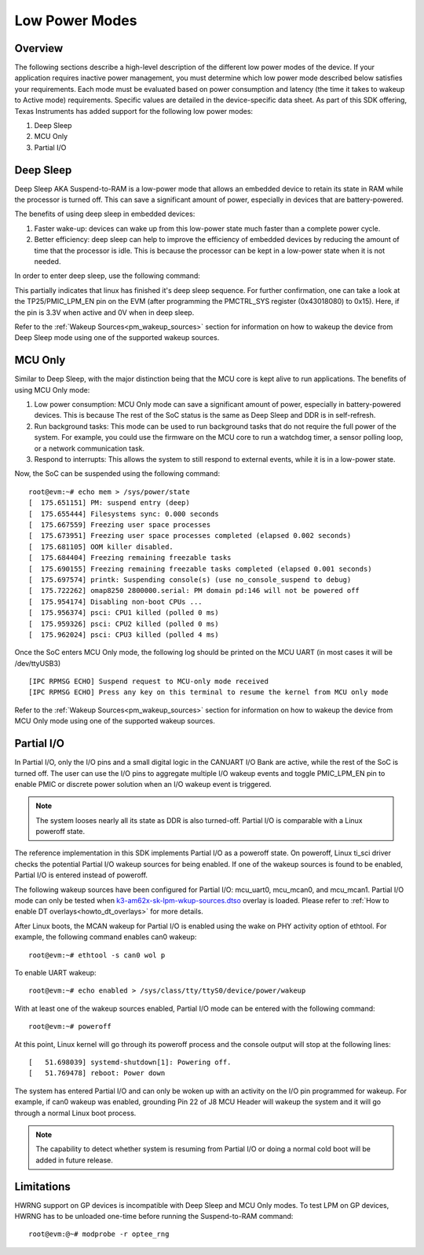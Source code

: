 .. _lpm_modes:

##############
Low Power Modes
##############

Overview
========

The following sections describe a high-level description of the different low power modes of the
device. If your application requires inactive power management, you must determine which
low power mode described below satisfies your requirements. Each mode must be evaluated
based on power consumption and latency (the time it takes to wakeup to Active mode) requirements. Specific
values are detailed in the device-specific data sheet. As part of this SDK offering,
Texas Instruments has added support for the following low power modes:

#. Deep Sleep
#. MCU Only
#. Partial I/O


Deep Sleep
==========

Deep Sleep AKA Suspend-to-RAM is a low-power mode that allows an embedded device
to retain its state in RAM while the processor is turned off.
This can save a significant amount of power, especially in devices that are
battery-powered.

The benefits of using deep sleep in embedded devices:

#. Faster wake-up: devices can wake up from this low-power state much faster than
   a complete power cycle.
#. Better efficiency: deep sleep can help to improve the efficiency of embedded devices by
   reducing the amount of time that the processor is idle. This is because the processor can
   be kept in a low-power state when it is not needed.

In order to enter deep sleep, use the following command:

.. ifconfig:: CONFIG_part_variant in ('AM62X')

   ::

      root@am62xx-evm:~# echo mem > /sys/power/state
      [   45.902923] PM: suspend entry (deep)
      [   45.906725] Filesystems sync: 0.000 seconds
      [   45.924512] remoteproc remoteproc0: stopped remote processor 5000000.m4fss
      [   45.931827] Freezing user space processes
      [   45.937861] Freezing user space processes completed (elapsed 0.001 seconds)
      [   45.944868] OOM killer disabled.
      [   45.948087] Freezing remaining freezable tasks
      [   45.953924] Freezing remaining freezable tasks completed (elapsed 0.001 seconds)
      [   45.961330] printk: Suspending console(s) (use no_console_suspend to debug)
      [   45.988085] Disabling non-boot CPUs ...
      [   45.990243] psci: CPU1 killed (polled 0 ms)
      [   45.992334] psci: CPU2 killed (polled 4 ms)
      [   45.994977] psci: CPU3 killed (polled 0 ms)

.. ifconfig:: CONFIG_part_variant in ('AM62AX' , 'AM62PX')

   ::

      root@evm:~# echo mem > /sys/power/state
      [   47.558246] PM: suspend entry (deep)
      [   47.562456] Filesystems sync: 0.000 seconds
      [   47.597364] remoteproc remoteproc1: stopped remote processor 79000000.r5f
      [   47.604640] Freezing user space processes
      [   47.614313] Freezing user space processes completed (elapsed 0.005 seconds)
      [   47.623448] OOM killer disabled.
      [   47.627420] Freezing remaining freezable tasks
      [   47.633363] Freezing remaining freezable tasks completed (elapsed 0.001 seconds)
      [   47.640783] printk: Suspending console(s) (use no_console_suspend to debug)
      [   47.662936] omap8250 2800000.serial: PM domain pd:146 will not be powered off
      [   47.669305] Disabling non-boot CPUs ...
      [   47.671283] psci: CPU1 killed (polled 0 ms)
      [   47.674127] psci: CPU2 killed (polled 4 ms)
      [   47.676794] psci: CPU3 killed (polled 0 ms)

This partially indicates that linux has finished it's deep sleep sequence.
For further confirmation, one can take a look at the TP25/PMIC_LPM_EN pin on the EVM
(after programming the PMCTRL_SYS register (0x43018080) to 0x15). Here, if the pin is 3.3V when active and
0V when in deep sleep.

Refer to the :ref:`Wakeup Sources<pm_wakeup_sources>` section for information on how to wakeup the device from
Deep Sleep mode using one of the supported wakeup sources.


MCU Only
========

.. _pm_mcu_only:

Similar to Deep Sleep, with the major distinction being that the MCU core is kept alive to run applications.
The benefits of using MCU Only mode:

#. Low power consumption: MCU Only mode can save a significant amount of power, especially in battery-powered
   devices. This is because The rest of the SoC status is the same as Deep Sleep and DDR is in self-refresh.
#. Run background tasks: This mode can be used to run background tasks that do not require the full power of the system.
   For example, you could use the firmware on the MCU core to run a watchdog timer, a sensor polling loop,
   or a network communication task.
#. Respond to interrupts: This allows the system to still respond to external events, while it is in a low-power state.

.. ifconfig:: CONFIG_part_variant in ('AM62X')

   To enter MCU Only mode, enable MCU M4 core as a wakeup source in linux:

   ::

      root@am62xx-evm:~# echo enabled > /sys/bus/platform/devices/5000000.m4fss/power/wakeup

.. ifconfig:: CONFIG_part_variant in ('AM62AX', 'AM62PX')

   To enter MCU Only mode, enable MCU R5 core as a wakeup source in linux:

   ::

      root@evm:~# echo enabled > /sys/bus/platform/devices/79000000.r5f/power/wakeup

Now, the SoC can be suspended using the following command:

::

    root@evm:~# echo mem > /sys/power/state
    [  175.651151] PM: suspend entry (deep)
    [  175.655444] Filesystems sync: 0.000 seconds
    [  175.667559] Freezing user space processes
    [  175.673951] Freezing user space processes completed (elapsed 0.002 seconds)
    [  175.681105] OOM killer disabled.
    [  175.684404] Freezing remaining freezable tasks
    [  175.690155] Freezing remaining freezable tasks completed (elapsed 0.001 seconds)
    [  175.697574] printk: Suspending console(s) (use no_console_suspend to debug)
    [  175.722262] omap8250 2800000.serial: PM domain pd:146 will not be powered off
    [  175.954174] Disabling non-boot CPUs ...
    [  175.956374] psci: CPU1 killed (polled 0 ms)
    [  175.959326] psci: CPU2 killed (polled 0 ms)
    [  175.962024] psci: CPU3 killed (polled 4 ms)

Once the SoC enters MCU Only mode, the following log should be printed
on the MCU UART (in most cases it will be /dev/ttyUSB3)

::

    [IPC RPMSG ECHO] Suspend request to MCU-only mode received
    [IPC RPMSG ECHO] Press any key on this terminal to resume the kernel from MCU only mode

Refer to the :ref:`Wakeup Sources<pm_wakeup_sources>` section for information on how to wakeup the device from
MCU Only mode using one of the supported wakeup sources.


Partial I/O
===========

In Partial I/O, only the I/O pins and a small digital logic in the CANUART I/O
Bank are active, while the rest of the SoC is turned off. The user can
use the I/O pins to aggregate multiple I/O wakeup events and toggle
PMIC_LPM_EN pin to enable PMIC or discrete power solution when an I/O
wakeup event is triggered.

.. note::

   The system looses nearly all its state as DDR is also turned-off.
   Partial I/O is comparable with a Linux poweroff state.

.. ifconfig:: CONFIG_part_variant in ('AM62X')

   .. note::

      Only AM62 LP-SK EVM supports Partial I/O mode.

The reference implementation in this SDK implements Partial I/O as a
poweroff state. On poweroff, Linux ti_sci driver checks the potential
Partial I/O wakeup sources for being enabled. If one of the wakeup
sources is found to be enabled, Partial I/O is entered instead of poweroff.

The following wakeup sources have been configured for Partial I/O:
mcu_uart0, mcu_mcan0, and mcu_mcan1. Partial I/O mode can only be tested
when `k3-am62x-sk-lpm-wkup-sources.dtso <https://git.ti.com/cgit/ti-linux-kernel/ti-linux-kernel/tree/arch/arm64/boot/dts/ti/k3-am62x-sk-lpm-wkup-sources.dtso?h=ti-linux-6.1.y-cicd#n329>`__
overlay is loaded. Please refer to :ref:`How to enable DT overlays<howto_dt_overlays>` for more details.

After Linux boots, the MCAN wakeup for Partial I/O is enabled using the
wake on PHY activity option of ethtool. For example, the following
command enables can0 wakeup:

::

   root@evm:~# ethtool -s can0 wol p

To enable UART wakeup:

::

   root@evm:~# echo enabled > /sys/class/tty/ttyS0/device/power/wakeup

With at least one of the wakeup sources enabled, Partial I/O mode can be
entered with the following command:

::

   root@evm:~# poweroff 

At this point, Linux kernel will go through its poweroff process and
the console output will stop at the following lines:

::

   [   51.698039] systemd-shutdown[1]: Powering off.
   [   51.769478] reboot: Power down

The system has entered Partial I/O and can only be woken up with an
activity on the I/O pin programmed for wakeup. For example, if can0
wakeup was enabled, grounding Pin 22 of J8 MCU Header will wakeup the
system and it will go through a normal Linux boot process.

.. note::

   The capability to detect whether system is resuming from Partial I/O
   or doing a normal cold boot will be added in future release.

Limitations
===========

HWRNG support on GP devices is incompatible with Deep Sleep and MCU Only
modes. To test LPM on GP devices, HWRNG has to be unloaded one-time
before running the Suspend-to-RAM command:

::

   root@evm:@~# modprobe -r optee_rng
